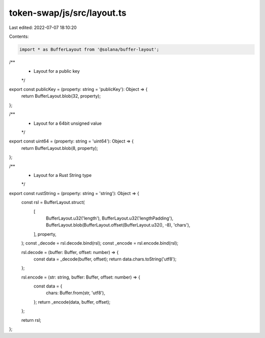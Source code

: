 token-swap/js/src/layout.ts
===========================

Last edited: 2022-07-07 18:10:20

Contents:

.. code-block:: ts

    import * as BufferLayout from '@solana/buffer-layout';

/**
 * Layout for a public key
 */
export const publicKey = (property: string = 'publicKey'): Object => {
  return BufferLayout.blob(32, property);
};

/**
 * Layout for a 64bit unsigned value
 */
export const uint64 = (property: string = 'uint64'): Object => {
  return BufferLayout.blob(8, property);
};

/**
 * Layout for a Rust String type
 */
export const rustString = (property: string = 'string'): Object => {
  const rsl = BufferLayout.struct(
    [
      BufferLayout.u32('length'),
      BufferLayout.u32('lengthPadding'),
      BufferLayout.blob(BufferLayout.offset(BufferLayout.u32(), -8), 'chars'),
    ],
    property,
  );
  const _decode = rsl.decode.bind(rsl);
  const _encode = rsl.encode.bind(rsl);

  rsl.decode = (buffer: Buffer, offset: number) => {
    const data = _decode(buffer, offset);
    return data.chars.toString('utf8');
  };

  rsl.encode = (str: string, buffer: Buffer, offset: number) => {
    const data = {
      chars: Buffer.from(str, 'utf8'),
    };
    return _encode(data, buffer, offset);
  };

  return rsl;
};



